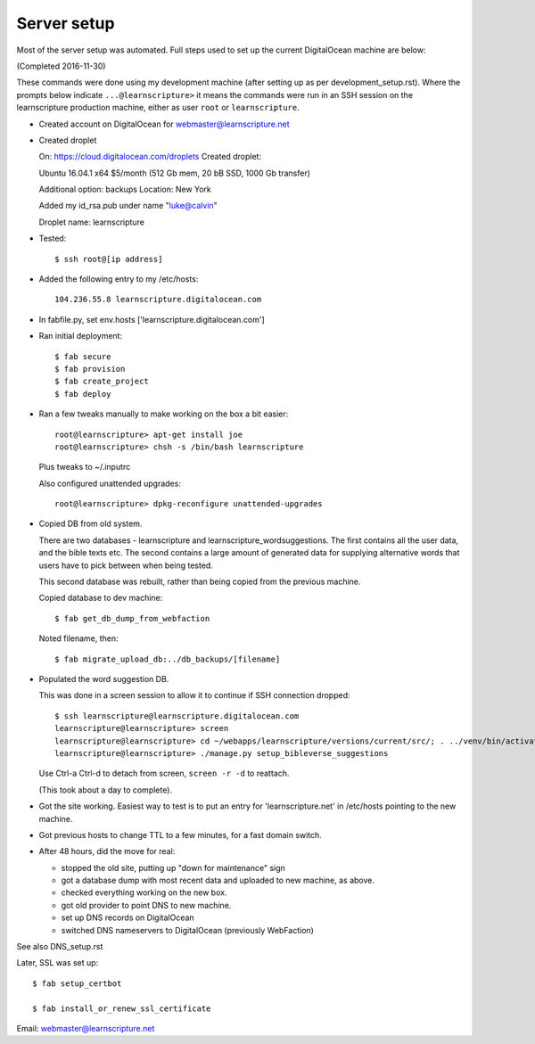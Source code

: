 ==============
 Server setup
==============

Most of the server setup was automated. Full steps used to set up the current
DigitalOcean machine are below:

(Completed 2016-11-30)

These commands were done using my development machine (after setting up as per
development_setup.rst). Where the prompts below indicate ``...@learnscripture>``
it means the commands were run in an SSH session on the learnscripture
production machine, either as user ``root`` or ``learnscripture``.


* Created account on DigitalOcean for webmaster@learnscripture.net

* Created droplet

  On: https://cloud.digitalocean.com/droplets
  Created droplet:

  Ubuntu 16.04.1 x64
  $5/month (512 Gb mem, 20 bB SSD, 1000 Gb transfer)

  Additional option: backups
  Location: New York

  Added my id_rsa.pub under name "luke@calvin"

  Droplet name: learnscripture

* Tested::

  $ ssh root@[ip address]

* Added the following entry to my /etc/hosts::

    104.236.55.8 learnscripture.digitalocean.com

* In fabfile.py, set env.hosts ['learnscripture.digitalocean.com']

* Ran initial deployment::

    $ fab secure
    $ fab provision
    $ fab create_project
    $ fab deploy


* Ran a few tweaks manually to make working on the box a bit easier::

    root@learnscripture> apt-get install joe
    root@learnscripture> chsh -s /bin/bash learnscripture

  Plus tweaks to ~/.inputrc

  Also configured unattended upgrades::

    root@learnscripture> dpkg-reconfigure unattended-upgrades

* Copied DB from old system.

  There are two databases - learnscripture and learnscripture_wordsuggestions.
  The first contains all the user data, and the bible texts etc.
  The second contains a large amount of generated data for supplying
  alternative words that users have to pick between when being tested.

  This second database was rebuilt, rather than being copied from the previous
  machine.

  Copied database to dev machine::

    $ fab get_db_dump_from_webfaction

  Noted filename, then::

    $ fab migrate_upload_db:../db_backups/[filename]

* Populated the word suggestion DB.

  This was done in a screen session to allow it to continue if SSH connection
  dropped::

    $ ssh learnscripture@learnscripture.digitalocean.com
    learnscripture@learnscripture> screen
    learnscripture@learnscripture> cd ~/webapps/learnscripture/versions/current/src/; . ../venv/bin/activate
    learnscripture@learnscripture> ./manage.py setup_bibleverse_suggestions

  Use Ctrl-a Ctrl-d to detach from screen, ``screen -r -d`` to reattach.

  (This took about a day to complete).

* Got the site working. Easiest way to test is to put an entry for
  'learnscripture.net' in /etc/hosts pointing to the new machine.

* Got previous hosts to change TTL to a few minutes, for a fast domain switch.

* After 48 hours, did the move for real:

  * stopped the old site, putting up "down for maintenance" sign
  * got a database dump with most recent data and uploaded to new machine, as above.
  * checked everything working on the new box.
  * got old provider to point DNS to new machine.
  * set up DNS records on DigitalOcean
  * switched DNS nameservers to DigitalOcean (previously WebFaction)

See also DNS_setup.rst


Later, SSL was set up::

  $ fab setup_certbot

  $ fab install_or_renew_ssl_certificate

Email: webmaster@learnscripture.net
